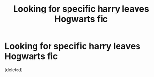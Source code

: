 #+TITLE: Looking for specific harry leaves Hogwarts fic

* Looking for specific harry leaves Hogwarts fic
:PROPERTIES:
:Score: 1
:DateUnix: 1516113358.0
:DateShort: 2018-Jan-16
:FlairText: Fic Search
:END:
[deleted]

